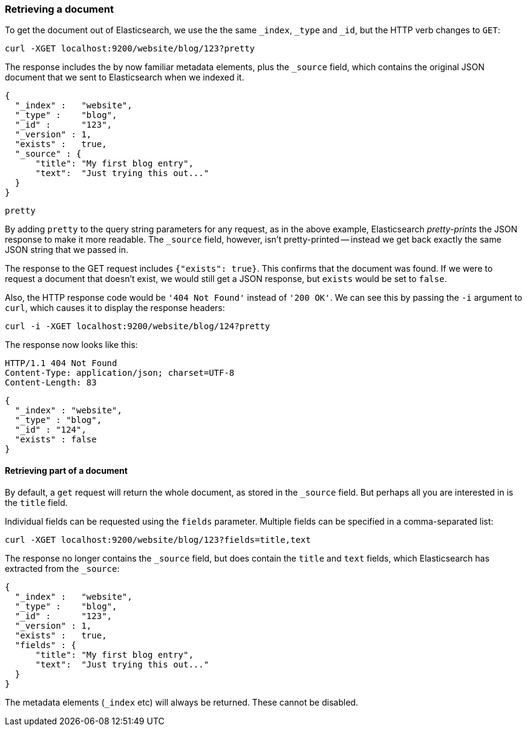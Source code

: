 [[get-doc]]
=== Retrieving a document

To get the document out of Elasticsearch, we use the the same `_index`, `_type`
and `_id`, but the HTTP verb changes to `GET`:

    curl -XGET localhost:9200/website/blog/123?pretty

The response includes the by now familiar metadata elements, plus the `_source`
field, which contains the original JSON document that we sent to Elasticsearch
when we indexed it.

    {
      "_index" :   "website",
      "_type" :    "blog",
      "_id" :      "123",
      "_version" : 1,
      "exists" :   true,
      "_source" : {
          "title": "My first blog entry",
          "text":  "Just trying this out..."
      }
    }

.`pretty`
****
By adding `pretty` to the query string parameters for any request, as in the
above example, Elasticsearch _pretty-prints_ the JSON response to make it more
readable. The `_source` field, however, isn't pretty-printed -- instead
we get back exactly the same JSON string that we passed in.
****

The response to the GET request includes `{"exists": true}`.
This confirms that the document was found.  If we were to request a document
that doesn't exist, we would still get a JSON response, but `exists` would be
set to `false`.

Also, the HTTP response code would be `'404 Not Found'` instead of `'200 OK'`.
We can see this by passing the `-i` argument to `curl`, which causes it to
display the response headers:

    curl -i -XGET localhost:9200/website/blog/124?pretty

The response now looks like this:

    HTTP/1.1 404 Not Found
    Content-Type: application/json; charset=UTF-8
    Content-Length: 83

    {
      "_index" : "website",
      "_type" : "blog",
      "_id" : "124",
      "exists" : false
    }

==== Retrieving part of a document

By default, a `get` request will return the whole document, as stored in
the `_source` field. But perhaps all you are interested in is the
`title` field.

Individual fields can be requested using the `fields` parameter. Multiple
fields can be specified in a comma-separated list:

    curl -XGET localhost:9200/website/blog/123?fields=title,text

The response no longer contains the `_source` field, but does contain
the `title` and `text` fields, which Elasticsearch has extracted from
the `_source`:

    {
      "_index" :   "website",
      "_type" :    "blog",
      "_id" :      "123",
      "_version" : 1,
      "exists" :   true,
      "fields" : {
          "title": "My first blog entry",
          "text":  "Just trying this out..."
      }
    }

The metadata elements (`_index` etc) will always be returned. These
cannot be disabled.